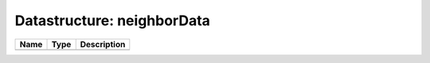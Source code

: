 Datastructure: neighborData
===========================

==== ==== ============================ 
Name Type Description                  
==== ==== ============================ 
          (no documentation available) 
==== ==== ============================ 


